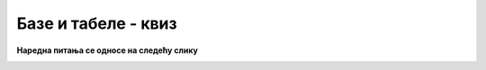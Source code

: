 Базе и табеле - квиз
====================

.. quizq::

    .. mchoice:: baze_tabele_zahtev_upucen_SUBP
        :answer_a: упит
        :answer_b: наредба
        :answer_c: изјава
        :answer_d: налог
        :correct: a

        Како називамо захтев упућен систему за управљање базом података?


.. quizq::

    .. dragndrop:: baze_tabele_sinonimi
        :match_1: табела ||| релација, ентитет
        :match_2: колона ||| атрибут, својство, особина
        :match_3: ред (врста) ||| инстанца, објекат, јединка
        
        Упари појмове који (у контексту база података) имају исто или слично значење. 


.. quizq::

    .. mchoice:: baze_tabele_primarni_kljuc
        :answer_a: Најважнија табела у бази података.
        :answer_b: Прва колона у табели.
        :answer_c: Колона или група колона, који својим садржајем једнозначно идентификују врсту у табели.
        :answer_d: Колона која представља страни кључ у другој табели.
        :correct: c

        Шта је примарни кључ?

.. quizq::

    .. mchoice:: baze_tabele_nalazenje_vrste
        :answer_a: Према вредностима свих атрибута.
        :answer_b: Према положају тог реда у запису табеле.
        :answer_c: Навођењем свих услова који важе за ту врсту.
        :answer_d: Према примарном кључу.
        :correct: d

        Који је основни и најефикаснији начин да се пронађе одређени ред у табели?

.. quizq::

    .. mchoice:: baze_tabele_korist_od_stranog_kljuca
        :multiple_answers:
        :answer_a: мањи укупан број табела у бази података
        :answer_b: избегавање појаве неконзистентних података (нпр. два датума рођења за исту особу)
        :answer_c: мањи број редова у појединим табелама базе података
        :answer_d: избегавање редунданце (вишеструког појављивања истих података) у бази 
        :correct: b,d

        Шта све може да се постигне употребом страног кључа?

.. quizq::

    .. mchoice:: baze_tabele_primer_veze_vise_prema_vise
        :answer_a: изостанак - ученик
        :answer_b: одељење - наставник
        :answer_c: оцена - ученик
        :answer_d: одељење - ученик
        :correct: b

        Шта од наведеног је пример везе више-према-више?

**Наредна питања се односе на следећу слику**

.. image:: ../../_images/baze_kviz1.png
   :width: 780
   :align: center

.. quizq::

    .. mchoice:: id_nastavnika
        :answer_a: 1
        :answer_b: 2
        :answer_c: 3
        :answer_d: 4
        :correct: c

        Који је идентификациони број наставника који се зове и презива Филип Марић?
            
            
.. quizq::

    .. mchoice:: kolone_primarni_kljucevi
        :answer_a: id, ime, prezime у табели nastavnik, id_nastavnik у табели predaje
        :answer_b: id у табели nastavnik,  naziv у табели predmet
        :answer_c: id у табели nastavnik, id у табели predmet
        :answer_d: id у табели nastavnik, id_predmet у табели predaje,  id, naziv у табели predmet
        :correct: c

        Који списак садржи само колоне које су примарни кључеви?
		
.. quizq::

    .. mchoice:: kolone_strani_kljucevi
        :answer_a: id у табели nastavnik, id_nastavnik у табели predaje
        :answer_b: id у табели nastavnik,  id у табели predmet
        :answer_c: id_predmet у табели predaje, id у табели predmet
        :answer_d: id_predmet, id_nastavnik у табели predaje
        :correct: d

        Који списак садржи само колоне које су страни кључеви?	
		
.. quizq::

    .. mchoice:: strani_primarni_kljuc
        :answer_a: id_nastavnik у табели predaje, id у табели predmet 
        :answer_b: id_nastavnik у табели predaje, id у табели nastavnik 
        :answer_c: id_predmet у табели predaje, id у табели nastavnik
        :answer_d: id_predmet у табели predaje, id_nastavnik у табели predaje
        :correct: b

        Који списак садржи добру комбинацију страни кључ и одговарајући примарни кључ?
		
		
.. quizq::

    .. mchoice:: nastavnik_RI4
        :answer_a: 1
        :answer_b: 2
        :answer_c: 3
        :answer_d: 4
        :correct: b

        Колико наставника предаје Рачунарство и информатику у четвртом разреду?
		
.. quizq::

    .. mchoice:: nastavnik_RI2
        :answer_a: Нина Алимпић
        :answer_b: Нина Алимпић, Мијодраг Ђуришић, Филип Марић 
        :answer_c: Мијодраг Ђуришић, Филип Марић
        :answer_d: Станка Матковић, Филип Марић 
        :correct: c

        Ко предаје Рачунарство и информатику у другом разреду?